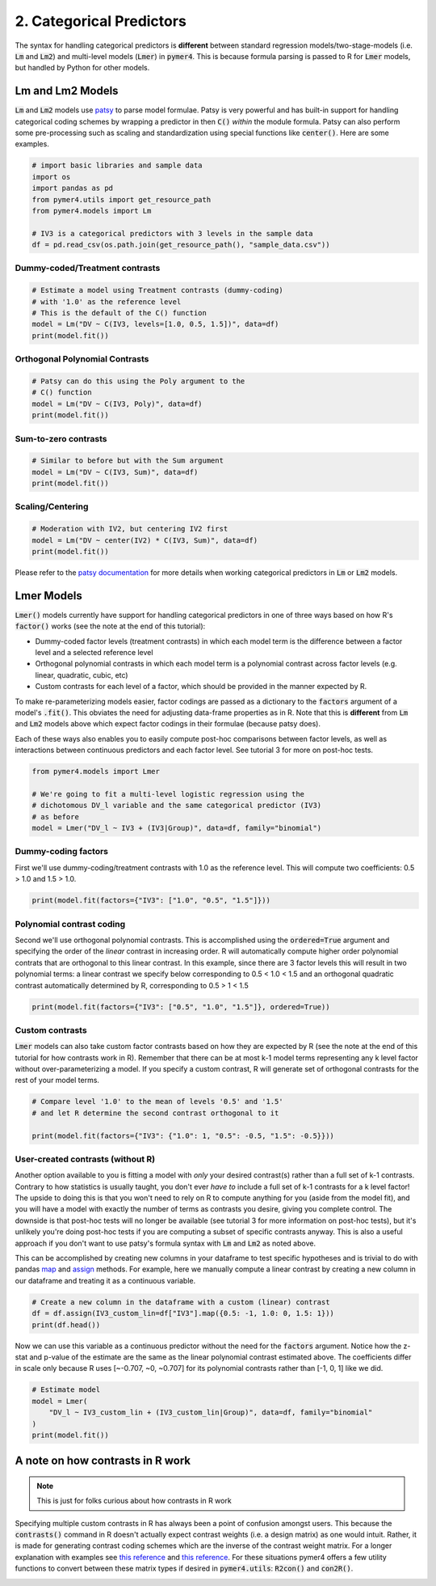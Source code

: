 .. only:: html

    .. note::
        :class: sphx-glr-download-link-note

        Click :ref:`here <sphx_glr_download_auto_examples_example_02_categorical.py>`     to download the full example code
    .. rst-class:: sphx-glr-example-title

    .. _sphx_glr_auto_examples_example_02_categorical.py:


2. Categorical Predictors
=========================

The syntax for handling categorical predictors is **different** between standard regression models/two-stage-models (i.e. :code:`Lm` and :code:`Lm2`) and multi-level models (:code:`Lmer`) in :code:`pymer4`. This is because formula parsing is passed to R for :code:`Lmer` models, but handled by Python for other models.

Lm and Lm2 Models
-----------------
:code:`Lm` and :code:`Lm2` models use `patsy  <https://patsy.readthedocs.io/en/latest/>`_ to parse model formulae. Patsy is very powerful and has built-in support for handling categorical coding schemes by wrapping a predictor in then :code:`C()` *within* the module formula. Patsy can also perform some pre-processing such as scaling and standardization using special functions like :code:`center()`. Here are some examples.


.. code-block:: default


    # import basic libraries and sample data
    import os
    import pandas as pd
    from pymer4.utils import get_resource_path
    from pymer4.models import Lm

    # IV3 is a categorical predictors with 3 levels in the sample data
    df = pd.read_csv(os.path.join(get_resource_path(), "sample_data.csv"))








Dummy-coded/Treatment contrasts
+++++++++++++++++++++++++++++++


.. code-block:: default


    # Estimate a model using Treatment contrasts (dummy-coding)
    # with '1.0' as the reference level
    # This is the default of the C() function
    model = Lm("DV ~ C(IV3, levels=[1.0, 0.5, 1.5])", data=df)
    print(model.fit())





.. rst-class:: sphx-glr-script-out

 Out:

 .. code-block:: none

    Formula: DV~C(IV3,levels=[1.0,0.5,1.5])

    Family: gaussian         Estimator: OLS

    Std-errors: non-robust  CIs: standard 95%       Inference: parametric 

    Number of observations: 564      R^2: 0.004      R^2_adj: 0.001

    Log-likelihood: -2728.620        AIC: 5463.241   BIC: 5476.246

    Fixed effects:

                                           Estimate  2.5_ci  97.5_ci     SE   DF  T-stat  P-val  Sig
    Intercept                                42.721  38.334   47.108  2.233  561  19.129  0.000  ***
    C(IV3, levels=[1.0, 0.5, 1.5])[T.0.5]     1.463  -4.741    7.667  3.158  561   0.463  0.643     
    C(IV3, levels=[1.0, 0.5, 1.5])[T.1.5]    -3.419  -9.622    2.785  3.158  561  -1.082  0.280     




Orthogonal Polynomial Contrasts
+++++++++++++++++++++++++++++++


.. code-block:: default


    # Patsy can do this using the Poly argument to the
    # C() function
    model = Lm("DV ~ C(IV3, Poly)", data=df)
    print(model.fit())





.. rst-class:: sphx-glr-script-out

 Out:

 .. code-block:: none

    Formula: DV~C(IV3,Poly)

    Family: gaussian         Estimator: OLS

    Std-errors: non-robust  CIs: standard 95%       Inference: parametric 

    Number of observations: 564      R^2: 0.004      R^2_adj: 0.001

    Log-likelihood: -2728.620        AIC: 5463.241   BIC: 5476.246

    Fixed effects:

                            Estimate  2.5_ci  97.5_ci     SE   DF  T-stat  P-val  Sig
    Intercept                 42.069  39.537   44.602  1.289  561  32.627  0.000  ***
    C(IV3, Poly).Linear       -3.452  -7.838    0.935  2.233  561  -1.546  0.123     
    C(IV3, Poly).Quadratic    -0.798  -5.185    3.588  2.233  561  -0.357  0.721     




Sum-to-zero contrasts
+++++++++++++++++++++


.. code-block:: default


    # Similar to before but with the Sum argument
    model = Lm("DV ~ C(IV3, Sum)", data=df)
    print(model.fit())





.. rst-class:: sphx-glr-script-out

 Out:

 .. code-block:: none

    Formula: DV~C(IV3,Sum)

    Family: gaussian         Estimator: OLS

    Std-errors: non-robust  CIs: standard 95%       Inference: parametric 

    Number of observations: 564      R^2: 0.004      R^2_adj: 0.001

    Log-likelihood: -2728.620        AIC: 5463.241   BIC: 5476.246

    Fixed effects:

                        Estimate  2.5_ci  97.5_ci     SE   DF  T-stat  P-val  Sig
    Intercept             42.069  39.537   44.602  1.289  561  32.627  0.000  ***
    C(IV3, Sum)[S.0.5]     2.115  -1.467    5.697  1.823  561   1.160  0.247     
    C(IV3, Sum)[S.1.0]     0.652  -2.930    4.234  1.823  561   0.357  0.721     




Scaling/Centering
+++++++++++++++++


.. code-block:: default


    # Moderation with IV2, but centering IV2 first
    model = Lm("DV ~ center(IV2) * C(IV3, Sum)", data=df)
    print(model.fit())





.. rst-class:: sphx-glr-script-out

 Out:

 .. code-block:: none

    Formula: DV~center(IV2)*C(IV3,Sum)

    Family: gaussian         Estimator: OLS

    Std-errors: non-robust  CIs: standard 95%       Inference: parametric 

    Number of observations: 564      R^2: 0.511      R^2_adj: 0.507

    Log-likelihood: -2528.051        AIC: 5068.102   BIC: 5094.113

    Fixed effects:

                                    Estimate  2.5_ci  97.5_ci     SE   DF  T-stat  P-val  Sig
    Intercept                         42.051  40.268   43.833  0.908  558  46.329  0.000  ***
    C(IV3, Sum)[S.0.5]                 0.580  -1.942    3.102  1.284  558   0.452  0.652     
    C(IV3, Sum)[S.1.0]                 0.383  -2.136    2.903  1.282  558   0.299  0.765     
    center(IV2)                        0.746   0.685    0.807  0.031  558  24.012  0.000  ***
    center(IV2):C(IV3, Sum)[S.0.5]     0.050  -0.037    0.137  0.044  558   1.132  0.258     
    center(IV2):C(IV3, Sum)[S.1.0]    -0.057  -0.144    0.029  0.044  558  -1.306  0.192     




Please refer to the `patsy documentation <https://patsy.readthedocs.io/en/latest/categorical-coding.html>`_ for more details when working categorical predictors in :code:`Lm` or :code:`Lm2` models.

Lmer Models
-----------
:code:`Lmer()` models currently have support for handling categorical predictors in one of three ways based on how R's :code:`factor()` works (see the note at the end of this tutorial):

- Dummy-coded factor levels (treatment contrasts) in which each model term is the difference between a factor level and a selected reference level
- Orthogonal polynomial contrasts in which each model term is a polynomial contrast across factor levels (e.g. linear, quadratic, cubic, etc)
- Custom contrasts for each level of a factor, which should be provided in the manner expected by R.

To make re-parameterizing models easier, factor codings are passed as a dictionary to the :code:`factors` argument of a model's :code:`.fit()`. This obviates the need for adjusting data-frame properties as in R. Note that this is **different** from :code:`Lm` and :code:`Lm2` models above which expect factor codings in their formulae (because patsy does).

Each of these ways also enables you to easily compute post-hoc comparisons between factor levels, as well as interactions between continuous predictors and each factor level. See tutorial 3 for more on post-hoc tests.


.. code-block:: default


    from pymer4.models import Lmer

    # We're going to fit a multi-level logistic regression using the
    # dichotomous DV_l variable and the same categorical predictor (IV3)
    # as before
    model = Lmer("DV_l ~ IV3 + (IV3|Group)", data=df, family="binomial")








Dummy-coding factors
++++++++++++++++++++
First we'll use dummy-coding/treatment contrasts with 1.0 as the reference level. This will compute two coefficients: 0.5 > 1.0 and 1.5 > 1.0.


.. code-block:: default


    print(model.fit(factors={"IV3": ["1.0", "0.5", "1.5"]}))






.. rst-class:: sphx-glr-script-out

 Out:

 .. code-block:: none

    boundary (singular) fit: see ?isSingular 

    Formula: DV_l~IV3+(IV3|Group)

    Family: binomial         Inference: parametric

    Number of observations: 564      Groups: {'Group': 47.0}

    Log-likelihood: -389.003         AIC: 796.006

    Random effects:

                  Name    Var    Std
    Group  (Intercept)  0.022  0.148
    Group       IV30.5  0.060  0.246
    Group       IV31.5  0.038  0.196

                   IV1     IV2  Corr
    Group  (Intercept)  IV30.5  -1.0
    Group  (Intercept)  IV31.5  -1.0
    Group       IV30.5  IV31.5   1.0

    Fixed effects:

                 Estimate  2.5_ci  97.5_ci     SE     OR  ...  Prob_2.5_ci  Prob_97.5_ci  Z-stat  P-val  Sig
    (Intercept)    -0.129  -0.419    0.162  0.148  0.879  ...        0.397         0.540  -0.867  0.386     
    IV31            0.129  -0.283    0.540  0.210  1.137  ...        0.430         0.632   0.612  0.541     
    IV32           -0.128  -0.539    0.283  0.210  0.880  ...        0.368         0.570  -0.612  0.541     

    [3 rows x 13 columns]




Polynomial contrast coding
++++++++++++++++++++++++++
Second we'll use orthogonal polynomial contrasts. This is accomplished using the :code:`ordered=True` argument and specifying the order of the *linear* contrast in increasing order. R will automatically compute higher order polynomial contrats that are orthogonal to this linear contrast. In this example, since there are 3 factor levels this will result in two polynomial terms: a linear contrast we specify below corresponding to 0.5 < 1.0 < 1.5 and an orthogonal quadratic contrast automatically determined by R, corresponding to 0.5 > 1 < 1.5


.. code-block:: default


    print(model.fit(factors={"IV3": ["0.5", "1.0", "1.5"]}, ordered=True))





.. rst-class:: sphx-glr-script-out

 Out:

 .. code-block:: none

    boundary (singular) fit: see ?isSingular 

    boundary (singular) fit: see ?isSingular 

    Formula: DV_l~IV3+(IV3|Group)

    Family: binomial         Inference: parametric

    Number of observations: 564      Groups: {'Group': 47.0}

    Log-likelihood: -389.003         AIC: 796.006

    Random effects:

                  Name    Var    Std
    Group  (Intercept)  0.010  0.098
    Group       IV31.0  0.060  0.246
    Group       IV31.5  0.003  0.050

                   IV1     IV2  Corr
    Group  (Intercept)  IV31.0  -1.0
    Group  (Intercept)  IV31.5  -1.0
    Group       IV31.0  IV31.5   1.0

    Fixed effects:

                 Estimate  2.5_ci  97.5_ci     SE     OR  ...  Prob_2.5_ci  Prob_97.5_ci  Z-stat  P-val  Sig
    (Intercept)    -0.128  -0.294    0.037  0.085  0.879  ...        0.427         0.509  -1.518  0.129     
    IV31           -0.182  -0.469    0.106  0.147  0.834  ...        0.385         0.526  -1.238  0.216     
    IV32            0.000  -0.292    0.292  0.149  1.000  ...        0.428         0.572   0.001  1.000     

    [3 rows x 13 columns]




Custom contrasts
++++++++++++++++
:code:`Lmer` models can also take custom factor contrasts based on how they are expected by R (see the note at the end of this tutorial for how contrasts work in R). Remember that there can be at most k-1 model terms representing any k level factor without over-parameterizing a model. If you specify a custom contrast, R will generate set of orthogonal contrasts for the rest of your model terms.


.. code-block:: default


    # Compare level '1.0' to the mean of levels '0.5' and '1.5'
    # and let R determine the second contrast orthogonal to it

    print(model.fit(factors={"IV3": {"1.0": 1, "0.5": -0.5, "1.5": -0.5}}))





.. rst-class:: sphx-glr-script-out

 Out:

 .. code-block:: none

    boundary (singular) fit: see ?isSingular 

    boundary (singular) fit: see ?isSingular 

    boundary (singular) fit: see ?isSingular 

    Formula: DV_l~IV3+(IV3|Group)

    Family: binomial         Inference: parametric

    Number of observations: 564      Groups: {'Group': 47.0}

    Log-likelihood: -389.003         AIC: 796.006

    Random effects:

                  Name    Var    Std
    Group  (Intercept)  0.022  0.148
    Group       IV30.5  0.060  0.246
    Group       IV31.5  0.038  0.196

                   IV1     IV2  Corr
    Group  (Intercept)  IV30.5  -1.0
    Group  (Intercept)  IV31.5  -1.0
    Group       IV30.5  IV31.5   1.0

    Fixed effects:

                 Estimate  2.5_ci  97.5_ci     SE     OR  ...  Prob_2.5_ci  Prob_97.5_ci  Z-stat  P-val  Sig
    (Intercept)    -0.128  -0.294    0.037  0.085  0.879  ...        0.427         0.509  -1.518  0.129     
    IV31           -0.000  -0.358    0.357  0.182  1.000  ...        0.412         0.588  -0.001  1.000     
    IV32           -0.182  -0.469    0.106  0.147  0.834  ...        0.385         0.526  -1.238  0.216     

    [3 rows x 13 columns]




User-created contrasts (without R)
++++++++++++++++++++++++++++++++++
Another option available to you is fitting a model with *only* your desired contrast(s) rather than a full set of k-1 contrasts. Contrary to how statistics is usually taught, you don't ever *have to* include a full set of k-1 contrasts for a k level factor! The upside to doing this is that you won't need to rely on R to compute anything for you (aside from the model fit), and you will have a model with exactly the number of terms as contrasts you desire, giving you complete control. The downside is that post-hoc tests will no longer be available (see tutorial 3 for more information on post-hoc tests), but it's unlikely you're doing post-hoc tests if you are computing a subset of specific contrasts anyway. This is also a useful approach if you don't want to use patsy's formula syntax with :code:`Lm` and :code:`Lm2` as noted above.

This can be accomplished by creating new columns in your dataframe to test specific hypotheses and is trivial to do with pandas `map <https://pandas.pydata.org/pandas-docs/version/0.25/reference/api/pandas.Series.map.html/>`_ and `assign <https://pandas.pydata.org/pandas-docs/stable/reference/api/pandas.DataFrame.assign.html/>`_ methods. For example, here we manually compute a linear contrast by creating a new column in our dataframe and treating it as a continuous variable.


.. code-block:: default


    # Create a new column in the dataframe with a custom (linear) contrast
    df = df.assign(IV3_custom_lin=df["IV3"].map({0.5: -1, 1.0: 0, 1.5: 1}))
    print(df.head())





.. rst-class:: sphx-glr-script-out

 Out:

 .. code-block:: none

       Group   IV1  DV_l         DV       IV2  IV3  IV3_custom_lin
    0      1  20.0     0   7.936508  4.563492  0.5              -1
    1      1  20.0     0  15.277778  0.000000  1.0               0
    2      1  20.0     1   0.000000  0.000000  1.5               1
    3      1  20.0     1   9.523810  0.000000  0.5              -1
    4      1  12.5     0   0.000000  0.000000  1.0               0




Now we can use this variable as a continuous predictor without the need for the :code:`factors` argument. Notice how the z-stat and p-value of the estimate are the same as the linear polynomial contrast estimated above. The coefficients differ in scale only because R uses [~-0.707, ~0, ~0.707] for its polynomial contrasts rather than [-1, 0, 1] like we did.


.. code-block:: default


    # Estimate model
    model = Lmer(
        "DV_l ~ IV3_custom_lin + (IV3_custom_lin|Group)", data=df, family="binomial"
    )
    print(model.fit())





.. rst-class:: sphx-glr-script-out

 Out:

 .. code-block:: none

    boundary (singular) fit: see ?isSingular 

    Formula: DV_l~IV3_custom_lin+(IV3_custom_lin|Group)

    Family: binomial         Inference: parametric

    Number of observations: 564      Groups: {'Group': 47.0}

    Log-likelihood: -389.016         AIC: 788.031

    Random effects:

                     Name  Var  Std
    Group     (Intercept)  0.0  0.0
    Group  IV3_custom_lin  0.0  0.0

                   IV1             IV2  Corr
    Group  (Intercept)  IV3_custom_lin   NaN

    Fixed effects:

                    Estimate  2.5_ci  97.5_ci     SE    OR  ...  Prob_2.5_ci  Prob_97.5_ci  Z-stat  P-val  Sig
    (Intercept)       -0.128  -0.294    0.037  0.085  0.88  ...        0.427         0.509  -1.517  0.129     
    IV3_custom_lin    -0.128  -0.331    0.075  0.104  0.88  ...        0.418         0.519  -1.239  0.215     

    [2 rows x 13 columns]




A note on how contrasts in R work
---------------------------------
.. note::
  This is just for folks curious about how contrasts in R work

Specifying multiple custom contrasts in R has always been a point of confusion amongst users. This because the :code:`contrasts()` command in R doesn't actually expect contrast weights (i.e. a design matrix) as one would intuit. Rather, it is made for generating contrast coding schemes which are the inverse of the contrast weight matrix. For a longer explanation with examples see `this reference <https://rstudio-pubs-static.s3.amazonaws.com/65059_586f394d8eb84f84b1baaf56ffb6b47f.html>`_ and `this reference <https://github.com/ejolly/R/blob/master/Guides/Contrasts_in_R.md>`_. For these situations pymer4 offers a few utility functions to convert between these matrix types if desired in :code:`pymer4.utils`: :code:`R2con()` and :code:`con2R()`.


.. _sphx_glr_download_auto_examples_example_02_categorical.py:


.. only :: html

 .. container:: sphx-glr-footer
    :class: sphx-glr-footer-example



  .. container:: sphx-glr-download sphx-glr-download-python

     :download:`Download Python source code: example_02_categorical.py <example_02_categorical.py>`



  .. container:: sphx-glr-download sphx-glr-download-jupyter

     :download:`Download Jupyter notebook: example_02_categorical.ipynb <example_02_categorical.ipynb>`


.. only:: html

 .. rst-class:: sphx-glr-signature

    `Gallery generated by Sphinx-Gallery <https://sphinx-gallery.github.io>`_
